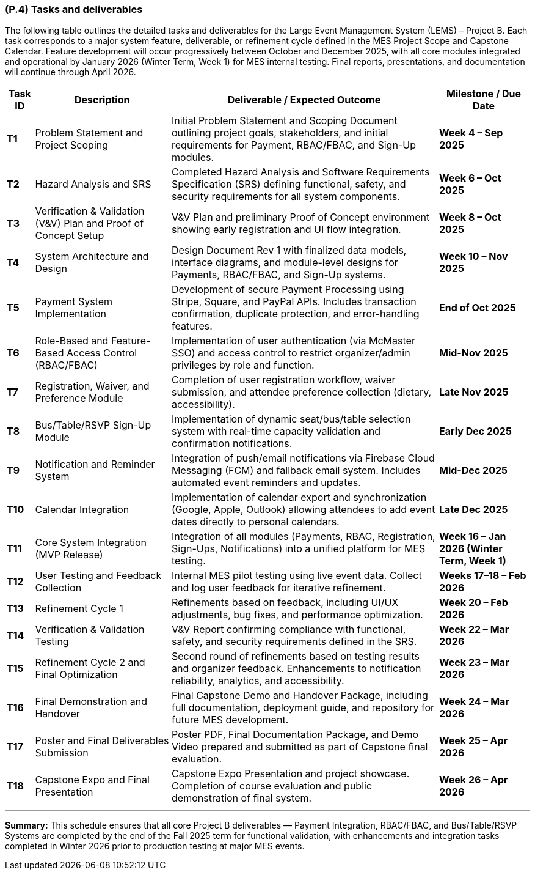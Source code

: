 [#p4,reftext=P.4]
=== (P.4) Tasks and deliverables

ifdef::env-draft[]
TIP: _**This is the core of the Project book**. It details the individual tasks listed under <<p3>> and their expected outcomes. It define the project's main activities and the results they must produce, associated with the milestone dates defined in <<p3>>._  <<BM22>>
endif::[]

The following table outlines the detailed tasks and deliverables for the Large Event Management System (LEMS) – Project B.  
Each task corresponds to a major system feature, deliverable, or refinement cycle defined in the MES Project Scope and Capstone Calendar.  
Feature development will occur progressively between October and December 2025, with all core modules integrated and operational by January 2026 (Winter Term, Week 1) for MES internal testing.  
Final reports, presentations, and documentation will continue through April 2026.

[cols="1,3,3,2", options="header,autowidth"]
|===
| **Task ID** | **Description** | **Deliverable / Expected Outcome** | **Milestone / Due Date**

| **T1** | Problem Statement and Project Scoping | Initial Problem Statement and Scoping Document outlining project goals, stakeholders, and initial requirements for Payment, RBAC/FBAC, and Sign-Up modules. | *Week 4 – Sep 2025*

| **T2** | Hazard Analysis and SRS | Completed Hazard Analysis and Software Requirements Specification (SRS) defining functional, safety, and security requirements for all system components. | *Week 6 – Oct 2025*

| **T3** | Verification & Validation (V&V) Plan and Proof of Concept Setup | V&V Plan and preliminary Proof of Concept environment showing early registration and UI flow integration. | *Week 8 – Oct 2025*

| **T4** | System Architecture and Design | Design Document Rev 1 with finalized data models, interface diagrams, and module-level designs for Payments, RBAC/FBAC, and Sign-Up systems. | *Week 10 – Nov 2025*

| **T5** | Payment System Implementation | Development of secure Payment Processing using Stripe, Square, and PayPal APIs. Includes transaction confirmation, duplicate protection, and error-handling features. | *End of Oct 2025*

| **T6** | Role-Based and Feature-Based Access Control (RBAC/FBAC) | Implementation of user authentication (via McMaster SSO) and access control to restrict organizer/admin privileges by role and function. | *Mid-Nov 2025*

| **T7** | Registration, Waiver, and Preference Module | Completion of user registration workflow, waiver submission, and attendee preference collection (dietary, accessibility). | *Late Nov 2025*

| **T8** | Bus/Table/RSVP Sign-Up Module | Implementation of dynamic seat/bus/table selection system with real-time capacity validation and confirmation notifications. | *Early Dec 2025*

| **T9** | Notification and Reminder System | Integration of push/email notifications via Firebase Cloud Messaging (FCM) and fallback email system. Includes automated event reminders and updates. | *Mid-Dec 2025*

| **T10** | Calendar Integration | Implementation of calendar export and synchronization (Google, Apple, Outlook) allowing attendees to add event dates directly to personal calendars. | *Late Dec 2025*

| **T11** | Core System Integration (MVP Release) | Integration of all modules (Payments, RBAC, Registration, Sign-Ups, Notifications) into a unified platform for MES testing. | *Week 16 – Jan 2026 (Winter Term, Week 1)*

| **T12** | User Testing and Feedback Collection | Internal MES pilot testing using live event data. Collect and log user feedback for iterative refinement. | *Weeks 17–18 – Feb 2026*

| **T13** | Refinement Cycle 1 | Refinements based on feedback, including UI/UX adjustments, bug fixes, and performance optimization. | *Week 20 – Feb 2026*

| **T14** | Verification & Validation Testing | V&V Report confirming compliance with functional, safety, and security requirements defined in the SRS. | *Week 22 – Mar 2026*

| **T15** | Refinement Cycle 2 and Final Optimization | Second round of refinements based on testing results and organizer feedback. Enhancements to notification reliability, analytics, and accessibility. | *Week 23 – Mar 2026*

| **T16** | Final Demonstration and Handover | Final Capstone Demo and Handover Package, including full documentation, deployment guide, and repository for future MES development. | *Week 24 – Mar 2026*

| **T17** | Poster and Final Deliverables Submission | Poster PDF, Final Documentation Package, and Demo Video prepared and submitted as part of Capstone final evaluation. | *Week 25 – Apr 2026*

| **T18** | Capstone Expo and Final Presentation | Capstone Expo Presentation and project showcase. Completion of course evaluation and public demonstration of final system. | *Week 26 – Apr 2026*
|===

---

**Summary:**  
This schedule ensures that all core Project B deliverables — Payment Integration, RBAC/FBAC, and Bus/Table/RSVP Systems are completed by the end of the Fall 2025 term for functional validation, with
 enhancements and integration tasks completed in Winter 2026 prior to production testing at major MES events.  

